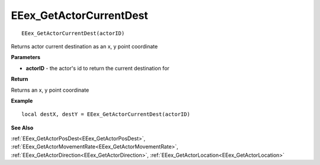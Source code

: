 .. _EEex_GetActorCurrentDest:

===================================
EEex_GetActorCurrentDest 
===================================

::

   EEex_GetActorCurrentDest(actorID)

Returns actor current destination as an x, y point coordinate

**Parameters**

* **actorID** - the actor's id to return the current destination for

**Return**

Returns an x, y point coordinate

**Example**

::

   local destX, destY = EEex_GetActorCurrentDest(actorID)

**See Also**

:ref:`EEex_GetActorPosDest<EEex_GetActorPosDest>`, :ref:`EEex_GetActorMovementRate<EEex_GetActorMovementRate>`, :ref:`EEex_GetActorDirection<EEex_GetActorDirection>`, :ref:`EEex_GetActorLocation<EEex_GetActorLocation>`

